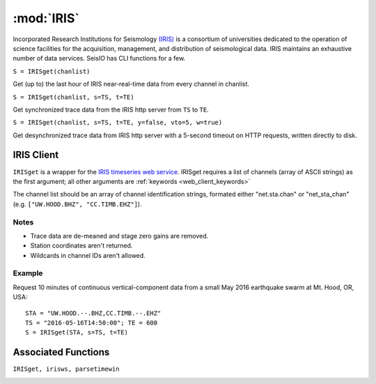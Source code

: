 ***********
:mod:`IRIS`
***********
Incorporated Research Institutions for Seismology `(IRIS) <http://www.iris.edu/>`_ is a consortium of universities dedicated to the operation of science facilities for the acquisition, management, and distribution of seismological data. IRIS maintains an exhaustive number of data services. SeisIO has CLI functions for a few.

``S = IRISget(chanlist)``

Get (up to) the last hour of IRIS near-real-time data from every channel in chanlist.

``S = IRISget(chanlist, s=TS, t=TE)``

Get synchronized trace data from the IRIS http server from ``TS`` to ``TE``.

``S = IRISget(chanlist, s=TS, t=TE, y=false, vto=5, w=true)``

Get desynchronized trace data from IRIS http server with a 5-second timeout on HTTP requests, written directly to disk.

IRIS Client
===========
``IRISget`` is a wrapper for the `IRIS timeseries web service <http://service.iris.edu/irisws/timeseries/1/>`_. IRISget requires a list of channels (array of ASCII strings) as the first argument; all other arguments are :ref:`keywords <web_client_keywords>`

The channel list should be an array of channel identification strings, formated either "net.sta.chan" or "net_sta_chan" (e.g. ``["UW.HOOD.BHZ", "CC.TIMB.EHZ"]``).

Notes
-----
* Trace data are de-meaned and stage zero gains are removed.

* Station coordinates aren't returned.

* Wildcards in channel IDs aren't allowed.


Example
-------
Request 10 minutes of continuous vertical-component data from a small May 2016 earthquake swarm at Mt. Hood, OR, USA:

::

  STA = "UW.HOOD.--.BHZ,CC.TIMB.--.EHZ"
  TS = "2016-05-16T14:50:00"; TE = 600
  S = IRISget(STA, s=TS, t=TE)

Associated Functions
====================
``IRISget, irisws, parsetimewin``

.. _web_client_keywords:
